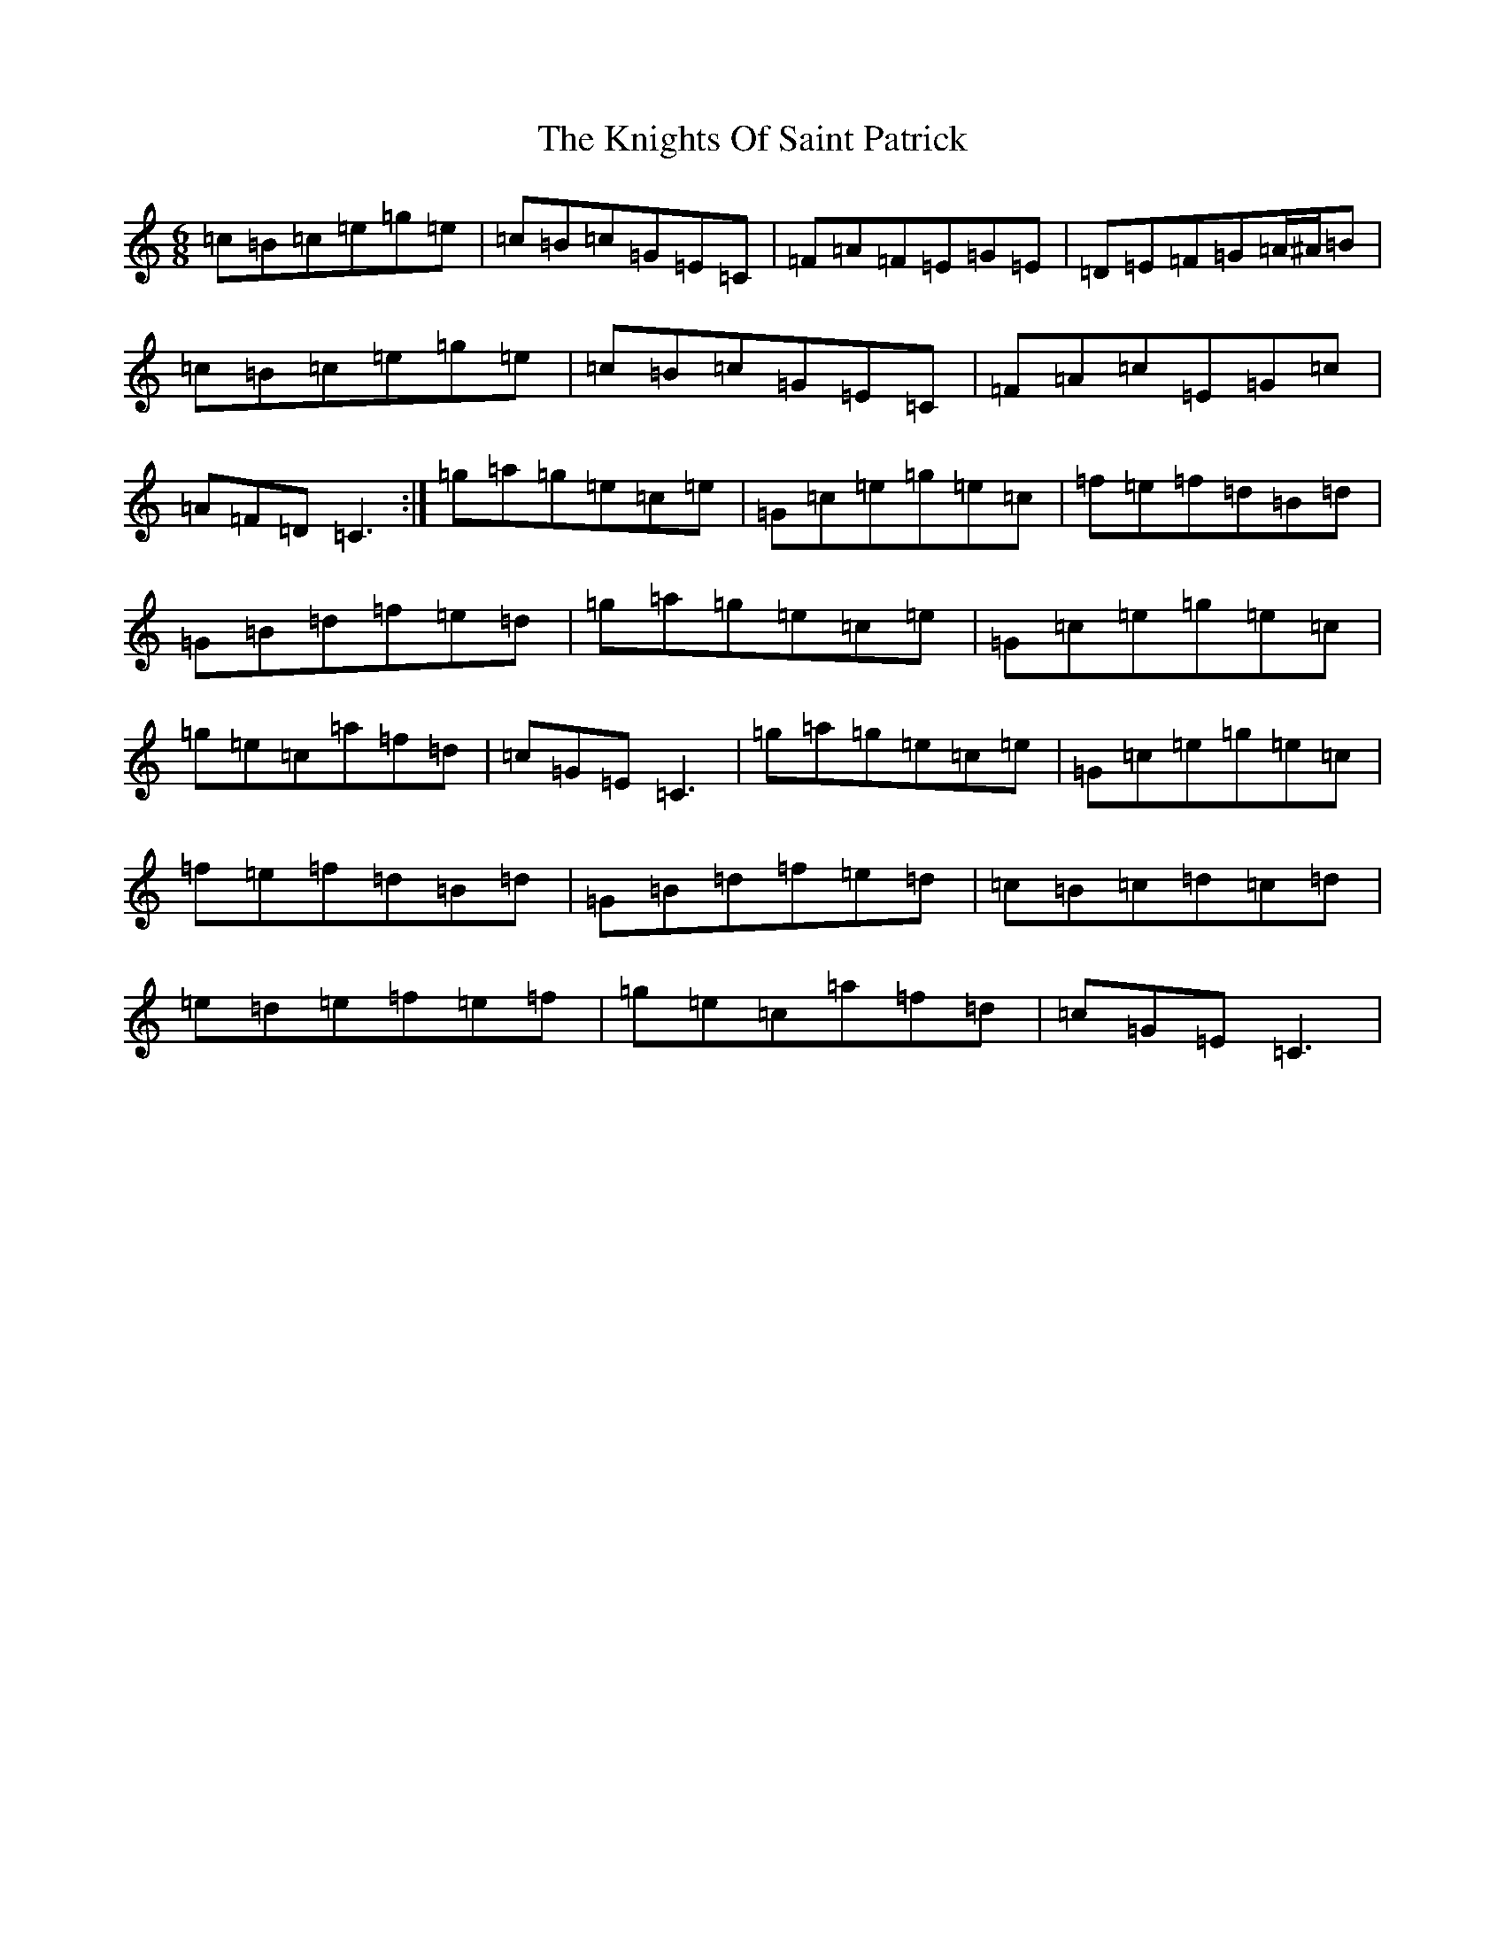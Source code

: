 X: 11672
T: Knights Of Saint Patrick, The
S: https://thesession.org/tunes/1822#setting1822
Z: D Major
R: jig
M: 6/8
L: 1/8
K: C Major
=c=B=c=e=g=e|=c=B=c=G=E=C|=F=A=F=E=G=E|=D=E=F=G=A/2^A/2=B|=c=B=c=e=g=e|=c=B=c=G=E=C|=F=A=c=E=G=c|=A=F=D=C3:|=g=a=g=e=c=e|=G=c=e=g=e=c|=f=e=f=d=B=d|=G=B=d=f=e=d|=g=a=g=e=c=e|=G=c=e=g=e=c|=g=e=c=a=f=d|=c=G=E=C3|=g=a=g=e=c=e|=G=c=e=g=e=c|=f=e=f=d=B=d|=G=B=d=f=e=d|=c=B=c=d=c=d|=e=d=e=f=e=f|=g=e=c=a=f=d|=c=G=E=C3|